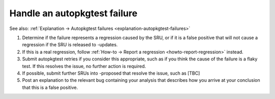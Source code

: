 .. _howto-handle-autopkgtest-failure:

Handle an autopkgtest failure
-----------------------------

See also: :ref:`Explanation → Autopkgtest failures
<explanation-autopkgtest-failures>`

1. Determine if the failure represents a regression caused by the SRU,
   or if it is a false positive that will not cause a regression if the
   SRU is released to -updates.
2. If this is a real regression, follow :ref:`How-to → Report a
   regression <howto-report-regression>` instead.
3. Submit autopkgtest retries if you consider this appropriate, such as
   if you think the cause of the failure is a flaky test. If this
   resolves the issue, no further action is required.
4. If possible, submit further SRUs into -proposed that resolve the
   issue, such as [TBC]
5. Post an explanation to the relevant bug containing your analysis that
   describes how you arrive at your conclusion that this is a false
   positive.
